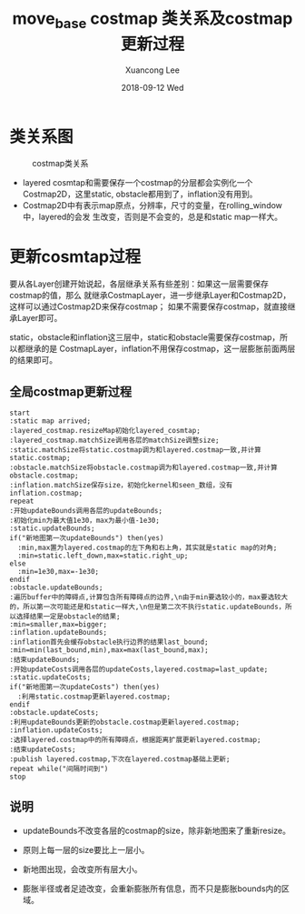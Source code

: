 #+TITLE:       move_base costmap 类关系及costmap更新过程
#+AUTHOR:      Xuancong Lee
#+EMAIL:       congleetea@gmail.com
#+DATE:        2018-09-12 Wed
#+URI:         /blog/%y/%m/%d/costmap
#+KEYWORDS:    costmap,move_base,navigation,slam
#+TAGS:        robotics
#+LANGUAGE:    en
#+OPTIONS:     H:3 num:nil toc:nil \n:nil ::t |:t ^:nil -:nil f:t *:t <:t
#+DESCRIPTION: costmap类之间的关系以及costmap更新过程


* 类关系图

  #+CAPTION: costmap类关系
  #+LABEL: fig:SED-HR4049
  [[./images/costmap_class.png]]


  - layered cosmtap和需要保存一个costmap的分层都会实例化一个Costmap2D，这里static,
    obstacle都用到了，inflation没有用到。
  - Costmap2D中有表示map原点，分辨率，尺寸的变量，在rolling_window中，layered的会发
    生改变，否则是不会变的，总是和static map一样大。


* 更新cosmtap过程

  要从各Layer创建开始说起，各层继承关系有些差别：如果这一层需要保存costmap的值，那么
  就继承CostmapLayer，进一步继承Layer和Costmap2D，这样可以通过Costmap2D来保存costmap；
  如果不需要保存costmap，就直接继承Layer即可。

  static，obstacle和inflation这三层中，static和obstacle需要保存costmap，所以都继承的是
  CostmapLayer，inflation不用保存costmap，这一层膨胀前面两层的结果即可。


** 全局costmap更新过程

#+BEGIN_SRC plantuml :file ./gimages/global_costmap.png  :cmdline -charset UTF-8
start
:static map arrived;
:layered_costmap.resizeMap初始化layered_cosmtap;
:layered_costmap.matchSize调用各层的matchSize调整size;
:static.matchSize将static.costmap调为和layered.costmap一致,并计算static.costmap;
:obstacle.matchSize将obstacle.costmap调为和layered.costmap一致,并计算obstacle.costmap;
:inflation.matchSize保存size，初始化kernel和seen_数组，没有inflation.costmap;
repeat
:开始updateBounds调用各层的updateBounds;
:初始化min为最大值1e30，max为最小值-1e30;
:static.updateBounds;
if("新地图第一次updateBounds") then(yes)
  :min,max置为layered.costmap的左下角和右上角，其实就是static map的对角;
  :min=static.left_down,max=static.right_up;
else
  :min=1e30,max=-1e30;
endif
:obstacle.updateBounds;
:遍历buffer中的障碍点,计算包含所有障碍点的边界,\n由于min要选较小的，max要选较大的，所以第一次可能还是和static一样大,\n但是第二次不执行static.updateBounds，所以选择结果一定是obstacle的结果;
:min=smaller,max=bigger;
:inflation.updateBounds;
:inflation首先会缓存obstacle执行边界的结果last_bound;
:min=min(last_bound,min),max=max(last_bound,max);
:结束updateBounds;
:开始updateCosts调用各层的updateCosts,layered.costmap=last_update;
:static.updateCosts;
if("新地图第一次updateCosts") then(yes)
  :利用static.costmap更新layered.costmap;
endif
:obstacle.updateCosts;
:利用updateBounds更新的obstacle.costmap更新layered.costmap;
:inflation.updateCosts;
:选择layered.costmap中的所有障碍点，根据距离扩展更新layered.costmap;
:结束updateCosts;
:publish layered.costmap,下次在layered.costmap基础上更新;
repeat while("间隔时间到")
stop
#+END_SRC


** 说明

- updateBounds不改变各层的costmap的size，除非新地图来了重新resize。

- 原则上每一层的size要比上一层小。

- 新地图出现，会改变所有层大小。

- 膨胀半径或者足迹改变，会重新膨胀所有信息，而不只是膨胀bounds内的区域。
